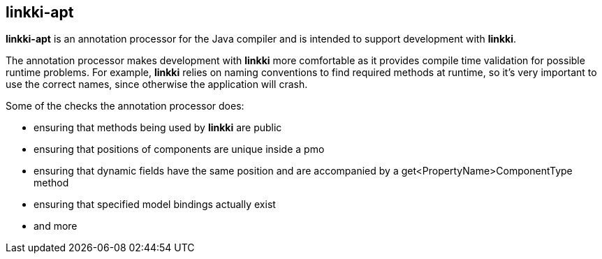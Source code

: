:jbake-title: linkki-apt
:jbake-type: chapter
:jbake-status: published
:jbake-order: 95

[[linkki-apt]]
== linkki-apt

*linkki-apt* is an annotation processor for the Java compiler and is intended to support development with *linkki*.

The annotation processor makes development with *linkki* more comfortable as it provides compile time validation for possible runtime problems.
For example, *linkki* relies on naming conventions to find required methods at runtime, so it's very important to use the correct names, since otherwise the application will crash.

Some of the checks the annotation processor does:

* ensuring that methods being used by *linkki* are public
* ensuring that positions of components are unique inside a pmo
* ensuring that dynamic fields have the same position and are accompanied by a get<PropertyName>ComponentType method
* ensuring that specified model bindings actually exist
* and more
